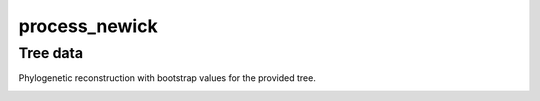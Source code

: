 process_newick
--------------

Tree data
^^^^^^^^^^

Phylogenetic reconstruction with bootstrap values for the provided tree.


.. image:: ../resources/reports/phylogenetic_tree.png
    :align: center